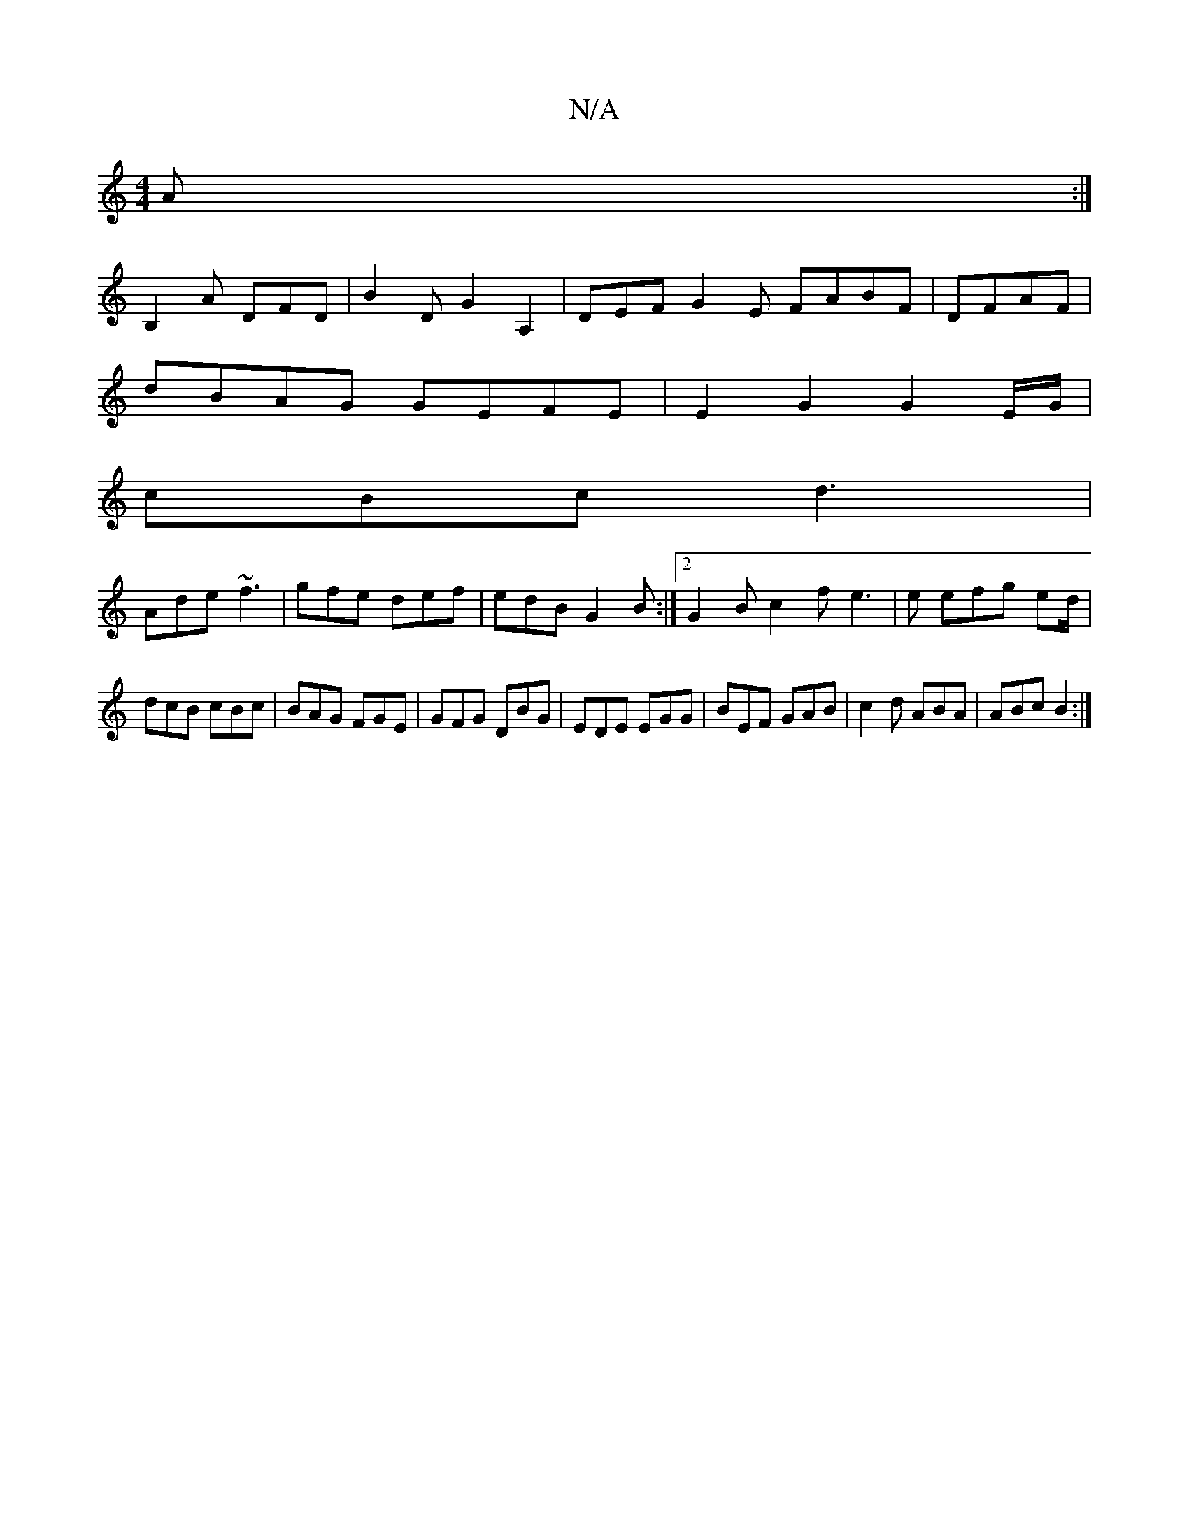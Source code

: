 X:1
T:N/A
M:4/4
R:N/A
K:Cmajor
A :|
B,2A DFD | B2 D G2A,2 | DEF G2 E FABF|DFAF|
dBAG GEFE|E2G2 G2E/G/|
cBc d3|
Ade ~f3|gfe def|edB G2B:|2 G2B c2f e3|e efg ed/ |
dcB cBc | BAG FGE | GFG DBG | EDE EGG | BEF GAB | c2d ABA | ABc B2 :|
